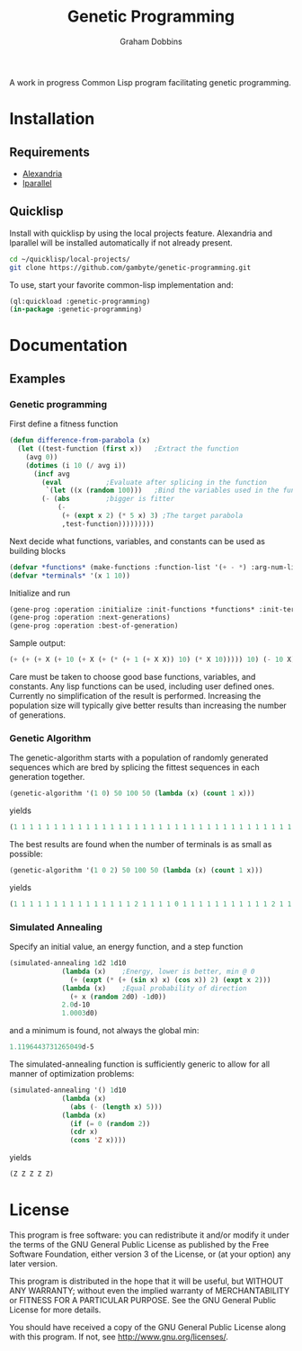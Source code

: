 #+Title: Genetic Programming
#+Author: Graham Dobbins

A work in progress Common Lisp program facilitating genetic programming.

* Installation

** Requirements
   * [[https://common-lisp.net/project/alexandria/][Alexandria]]
   * [[http://lparallel.org][lparallel]]

** Quicklisp
Install with quicklisp by using the local projects feature.
Alexandria and lparallel will be installed automatically if not already present.
#+BEGIN_SRC sh
  cd ~/quicklisp/local-projects/
  git clone https://github.com/gambyte/genetic-programming.git
#+END_SRC
To use, start your favorite common-lisp implementation and:
#+BEGIN_SRC lisp
  (ql:quickload :genetic-programming)
  (in-package :genetic-programming)
#+END_SRC

* Documentation

** Examples

*** Genetic programming
First define a fitness function
#+BEGIN_SRC lisp
(defun difference-from-parabola (x)
  (let ((test-function (first x))	;Extract the function
	(avg 0))
    (dotimes (i 10 (/ avg i))
      (incf avg
	    (eval			;Evaluate after splicing in the function
	     `(let ((x (random 100)))	;Bind the variables used in the function
		(- (abs			;bigger is fitter
		    (-
		     (+ (expt x 2) (* 5 x) 3) ;The target parabola
		     ,test-function)))))))))
#+END_SRC
Next decide what functions, variables, and constants can be used as building blocks
#+BEGIN_SRC lisp
(defvar *functions* (make-functions :function-list '(+ - *) :arg-num-list '(2 2 2)))
(defvar *terminals* '(x 1 10))
#+END_SRC
Initialize and run
#+BEGIN_SRC lisp
(gene-prog :operation :initialize :init-functions *functions* :init-terminals *terminals*)
(gene-prog :operation :next-generations)
(gene-prog :operation :best-of-generation)
#+END_SRC
Sample output:
#+BEGIN_SRC lisp
(+ (+ (+ X (+ 10 (+ X (+ (* (+ 1 (+ X X)) 10) (* X 10))))) 10) (- 10 X))
#+END_SRC
Care must be taken to choose good base functions, variables, and constants.
Any lisp functions can be used, including user defined ones.
Currently no simplification of the result is performed.
Increasing the population size will typically give better results than increasing the number of generations.

*** Genetic Algorithm
The genetic-algorithm starts with a population of randomly generated sequences which are bred by splicing the fittest sequences in each generation together.
#+BEGIN_SRC lisp
(genetic-algorithm '(1 0) 50 100 50 (lambda (x) (count 1 x)))
#+END_SRC
yields
#+BEGIN_SRC lisp
(1 1 1 1 1 1 1 1 1 1 1 1 1 1 1 1 1 1 1 1 1 1 1 1 1 1 1 1 1 1 1 1 1 1 1 1 1 1 1 1 1 1 1 1 1 1 1 1 1 1)
#+END_SRC
The best results are found when the number of terminals is as small as possible:
#+BEGIN_SRC lisp
(genetic-algorithm '(1 0 2) 50 100 50 (lambda (x) (count 1 x)))
#+END_SRC
yields
#+BEGIN_SRC lisp
(1 1 1 1 1 1 1 1 1 1 1 1 1 1 1 2 1 1 1 1 0 1 1 1 1 1 1 1 1 1 1 1 2 1 1 1 1 1 1 1 1 1 1 1 1 1 1 1 1 1)
#+END_SRC

*** Simulated Annealing
Specify an initial value, an energy function, and a step function
#+BEGIN_SRC lisp
(simulated-annealing 1d2 1d10
		     (lambda (x)	;Energy, lower is better, min @ 0
		       (+ (expt (* (+ (sin x) x) (cos x)) 2) (expt x 2)))
		     (lambda (x)	;Equal probability of direction
		       (+ x (random 2d0) -1d0))
		     2.0d-10
		     1.0003d0)
#+END_SRC
and a minimum is found, not always the global min:
#+BEGIN_SRC lisp
1.1196443731265049d-5
#+END_SRC
The simulated-annealing function is sufficiently generic to allow for all manner of optimization problems:
#+BEGIN_SRC lisp
(simulated-annealing '() 1d10
		     (lambda (x)
		       (abs (- (length x) 5)))
		     (lambda (x)
		       (if (= 0 (random 2))
			   (cdr x)
			   (cons 'Z x))))
#+END_SRC
yields
#+BEGIN_SRC lisp
(Z Z Z Z Z)
#+END_SRC



* License
    This program is free software: you can redistribute it and/or modify
    it under the terms of the GNU General Public License as published by
    the Free Software Foundation, either version 3 of the License, or
    (at your option) any later version.

    This program is distributed in the hope that it will be useful,
    but WITHOUT ANY WARRANTY; without even the implied warranty of
    MERCHANTABILITY or FITNESS FOR A PARTICULAR PURPOSE.  See the
    GNU General Public License for more details.

    You should have received a copy of the GNU General Public License
    along with this program.  If not, see <http://www.gnu.org/licenses/>.
